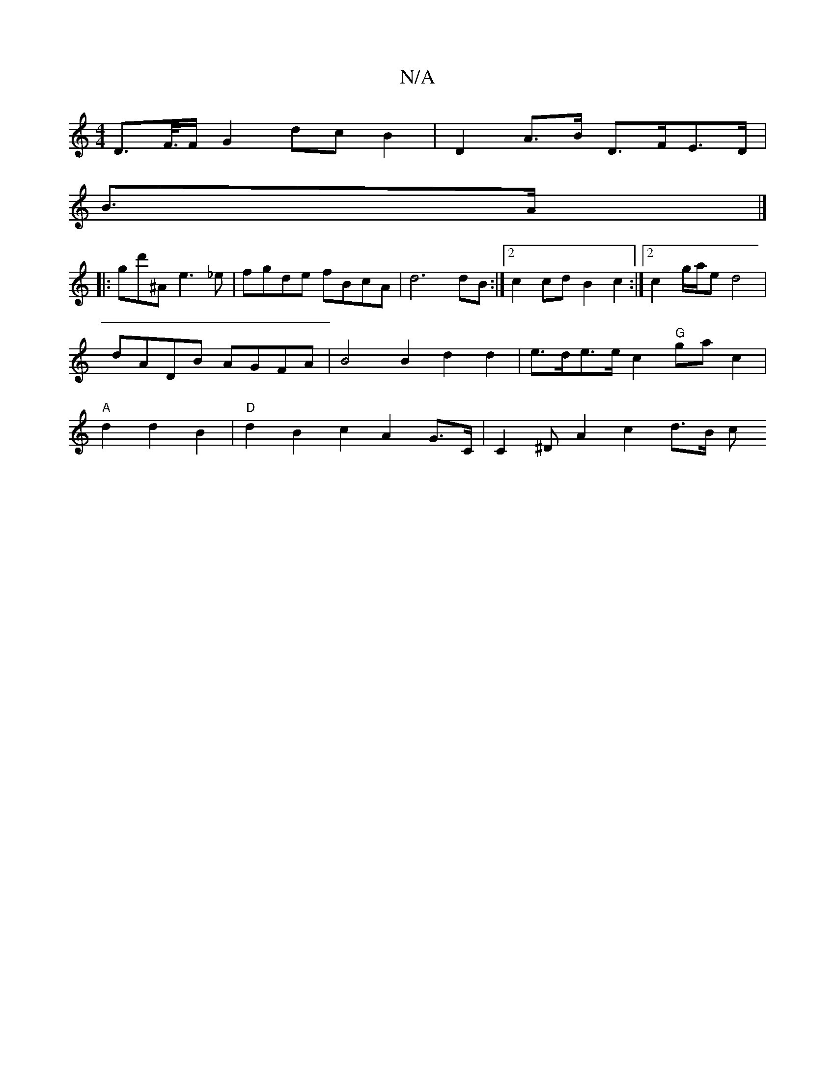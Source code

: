 X:1
T:N/A
M:4/4
R:N/A
K:Cmajor
 D>F/>F G2 dc B2 | D2A>B D>FE>D |
B>A|]
|: gd'^A e3_e | fgde fBcA | d6 dB :|2 c2cdB2 c2 :|2 c2-g/a/e d4 | dADB AGFA | B4 B2 d2 d2 | e>de>e c2 "G"gac2 | "A"d2 d2 B2|"D"d2 B2 c2 A2G>C | C2^D A2 c2 d>B c